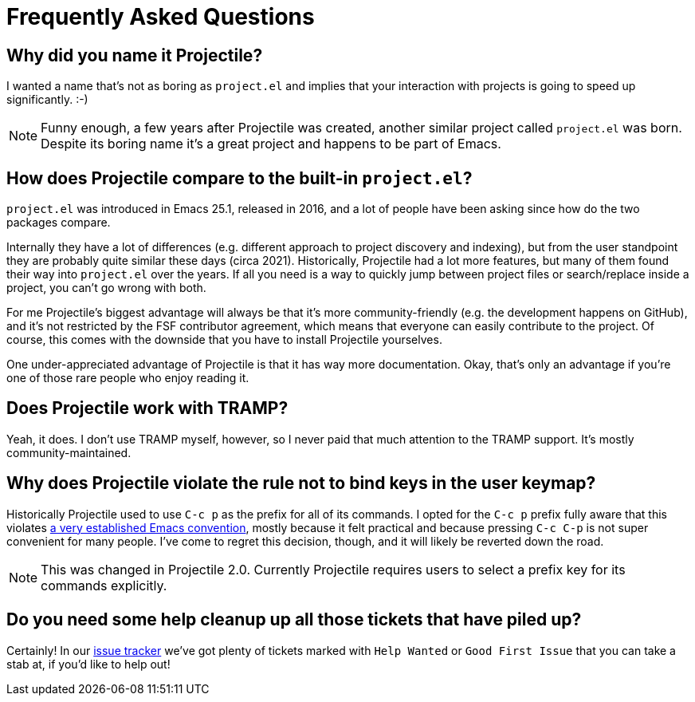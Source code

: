 = Frequently Asked Questions

== Why did you name it Projectile?

I wanted a name that's not as boring as `project.el` and implies that your
interaction with projects is going to speed up significantly. :-)

NOTE: Funny enough, a few years after Projectile was created, another similar
project called `project.el` was born. Despite its boring name it's a great
project and happens to be part of Emacs.

== How does Projectile compare to the built-in `project.el`?

`project.el` was introduced in Emacs 25.1, released in 2016, and a lot of people
have been asking since how do the two packages compare.

Internally they have a lot of differences (e.g. different approach to project discovery and indexing), but from the user standpoint they are probably quite similar
these days (circa 2021). Historically, Projectile had a lot more features, but many
of them found their way into `project.el` over the years. If all you need is
a way to quickly jump between project files or search/replace inside a project, you can't go wrong with both.

For me Projectile's biggest advantage will always be that it's more community-friendly
(e.g. the development happens on GitHub), and it's not restricted by the FSF
contributor agreement, which means that everyone can easily contribute to the project. Of course, this comes with the downside that you have to install Projectile
yourselves.

One under-appreciated advantage of Projectile is that it has way more documentation.
Okay, that's only an advantage if you're one of those rare people who enjoy reading it.

== Does Projectile work with TRAMP?

Yeah, it does. I don't use TRAMP myself, however, so I never paid that
much attention to the TRAMP support. It's mostly community-maintained.

== Why does Projectile violate the rule not to bind keys in the user keymap?

Historically Projectile used to use `C-c p` as the prefix for all of its commands.
I opted for the `C-c p` prefix fully aware that this violates https://www.gnu.org/software/emacs/manual/html_node/elisp/Key-Binding-Conventions.html[a very
established Emacs
convention],
mostly because it felt practical and because pressing `C-c C-p` is not
super convenient for many people. I've come to regret this decision,
though, and it will likely be reverted down the road.

NOTE: This was changed in Projectile 2.0. Currently Projectile requires
users to select a prefix key for its commands explicitly.

== Do you need some help cleanup up all those tickets that have piled up?

Certainly! In our https://github.com/bbatsov/projectile/issues/[issue
tracker] we've got
plenty of tickets marked with `Help Wanted` or `Good First Issue` that
you can take a stab at, if you'd like to help out!
